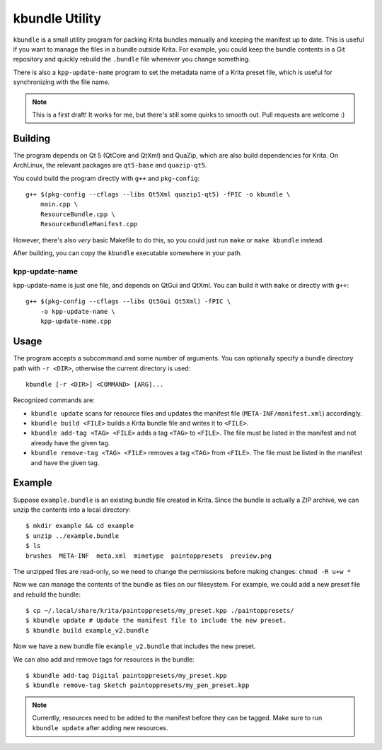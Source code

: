 ===============
kbundle Utility
===============

``kbundle`` is a small utility program for packing Krita bundles
manually and keeping the manifest up to date. This is useful if you
want to manage the files in a bundle outside Krita. For example, you
could keep the bundle contents in a Git repository and quickly
rebuild the ``.bundle`` file whenever you change something.

There is also a ``kpp-update-name`` program to set the metadata name
of a Krita preset file, which is useful for synchronizing with the
file name.

.. note:: This is a first draft! It works for me, but there's still
	  some quirks to smooth out. Pull requests are welcome :)

Building
========

The program depends on Qt 5 (QtCore and QtXml) and QuaZip, which are
also build dependencies for Krita. On ArchLinux, the relevant packages
are ``qt5-base`` and ``quazip-qt5``.

You could build the program directly with ``g++`` and ``pkg-config``::

  g++ $(pkg-config --cflags --libs Qt5Xml quazip1-qt5) -fPIC -o kbundle \
      main.cpp \
      ResourceBundle.cpp \
      ResourceBundleManifest.cpp

However, there's also *very* basic Makefile to do this, so you could
just run ``make`` or ``make kbundle`` instead.

After building, you can copy the ``kbundle`` executable somewhere in
your path.

kpp-update-name
---------------

kpp-update-name is just one file, and depends on QtGui and QtXml. You
can build it with ``make`` or directly with ``g++``::

  g++ $(pkg-config --cflags --libs Qt5Gui Qt5Xml) -fPIC \
      -o kpp-update-name \
      kpp-update-name.cpp

Usage
=====

The program accepts a subcommand and some number of arguments. You can
optionally specify a bundle directory path with ``-r <DIR>``,
otherwise the current directory is used::

  kbundle [-r <DIR>] <COMMAND> [ARG]...

Recognized commands are:

- ``kbundle update`` scans for resource files and updates the manifest
  file (``META-INF/manifest.xml``) accordingly.
- ``kbundle build <FILE>`` builds a Krita bundle file and writes it to
  ``<FILE>``.
- ``kbundle add-tag <TAG> <FILE>`` adds a tag ``<TAG>`` to
  ``<FILE>``. The file must be listed in the manifest and not already
  have the given tag.
- ``kbundle remove-tag <TAG> <FILE>`` removes a tag ``<TAG>`` from
  ``<FILE>``. The file must be listed in the manifest and have the
  given tag.

Example
=======

Suppose ``example.bundle`` is an existing bundle file created in
Krita. Since the bundle is actually a ZIP archive, we can unzip the
contents into a local directory::

  $ mkdir example && cd example
  $ unzip ../example.bundle
  $ ls
  brushes  META-INF  meta.xml  mimetype  paintoppresets  preview.png

The unzipped files are read-only, so we need to change the permissions
before making changes: ``chmod -R u+w *``

Now we can manage the contents of the bundle as files on our
filesystem. For example, we could add a new preset file and rebuild
the bundle::

  $ cp ~/.local/share/krita/paintoppresets/my_preset.kpp ./paintoppresets/
  $ kbundle update # Update the manifest file to include the new preset.
  $ kbundle build example_v2.bundle

Now we have a new bundle file ``example_v2.bundle`` that includes the
new preset.

We can also add and remove tags for resources in the bundle::

  $ kbundle add-tag Digital paintoppresets/my_preset.kpp
  $ kbundle remove-tag Sketch paintoppresets/my_pen_preset.kpp

.. note:: Currently, resources need to be added to the manifest
	  before they can be tagged. Make sure to run ``kbundle
	  update`` after adding new resources.
